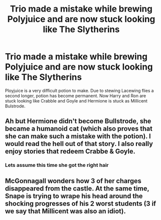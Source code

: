 #+TITLE: Trio made a mistake while brewing Polyjuice and are now stuck looking like The Slytherins

* Trio made a mistake while brewing Polyjuice and are now stuck looking like The Slytherins
:PROPERTIES:
:Score: 7
:DateUnix: 1592490021.0
:DateShort: 2020-Jun-18
:FlairText: Prompt
:END:
Ployjuice is a very difficult potion to make. Due to stewing Lacewing flies a second longer, potion has become permanent. Now Harry and Ron are stuck looking like Crabble and Goyle and Hermione is stuck as Millicent Bulstrode.


** Ah but Hermione didn't become Bullstrode, she became a humanoid cat (which also proves that she can make such a mistake with the potion). I would read the hell out of that story. I also really enjoy stories that redeem Crabbe & Goyle.
:PROPERTIES:
:Author: couchfly
:Score: 6
:DateUnix: 1592492864.0
:DateShort: 2020-Jun-18
:END:

*** Lets assume this time she got the right hair
:PROPERTIES:
:Score: 1
:DateUnix: 1592546114.0
:DateShort: 2020-Jun-19
:END:


** McGonnagall wonders how 3 of her charges disappeared from the castle. At the same time, Snape is trying to wrape his head around the shocking progresses of his 2 worst students (3 if we say that Millicent was also an idiot).
:PROPERTIES:
:Author: PlusMortgage
:Score: 3
:DateUnix: 1592521108.0
:DateShort: 2020-Jun-19
:END:
